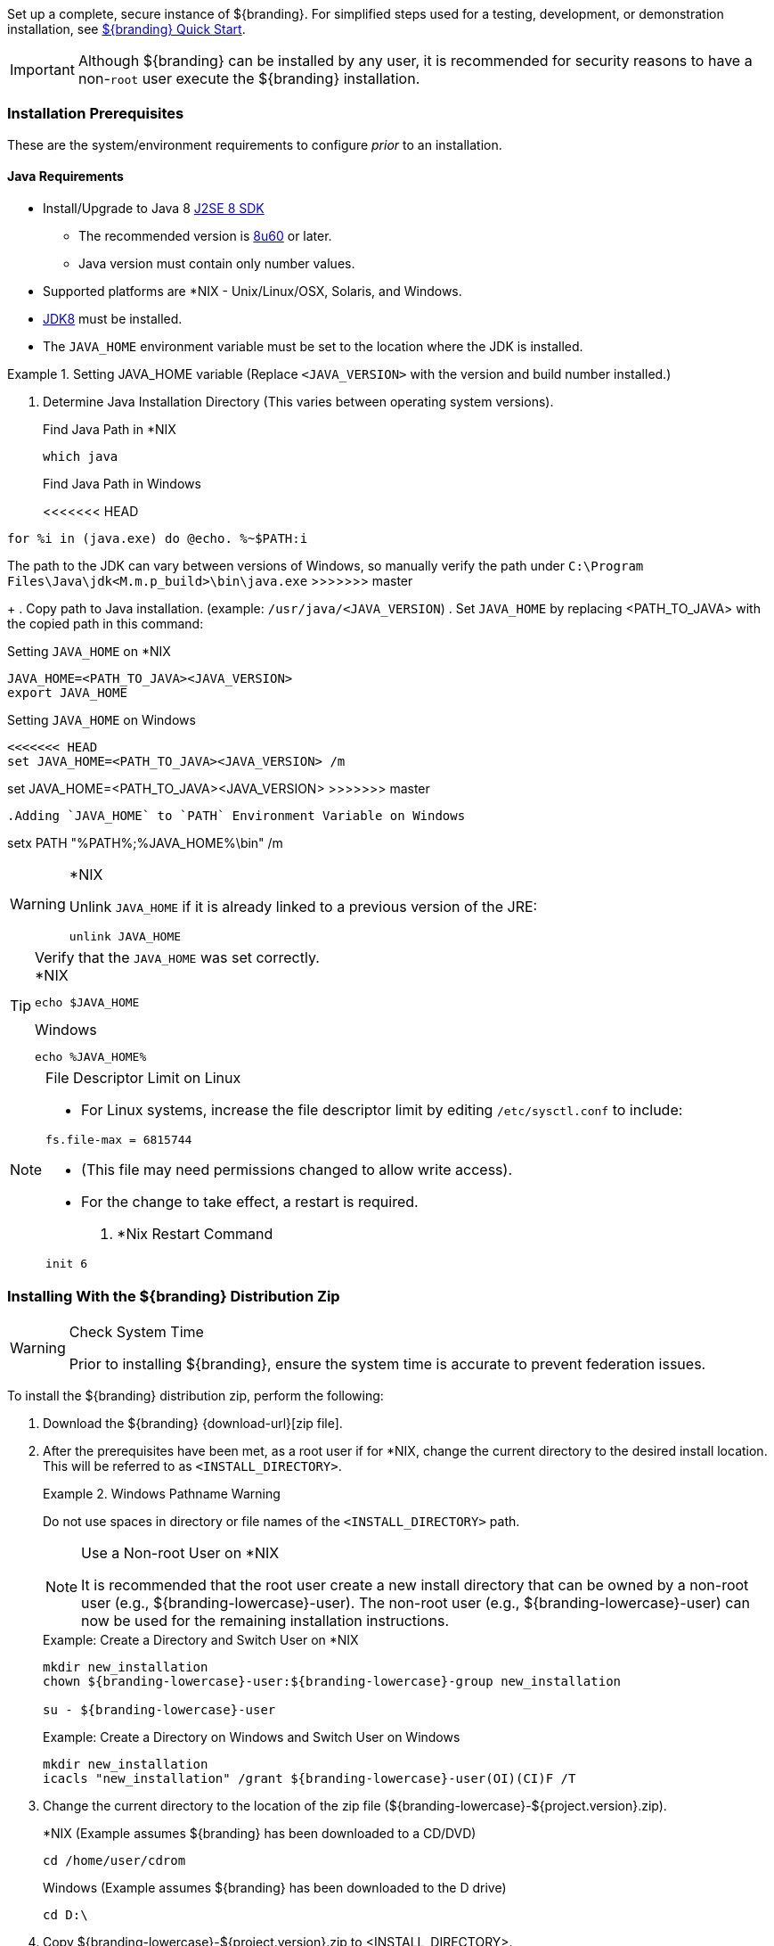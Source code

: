 
Set up a complete, secure instance of ${branding}.
For simplified steps used for a testing, development, or demonstration installation, see <<_${branding-lowercase}_quick_start,${branding} Quick Start>>.

[IMPORTANT]
====
Although ${branding} can be installed by any user, it is recommended for security reasons to have a non-`root` user execute the ${branding} installation.
====

=== Installation Prerequisites

These are the system/environment requirements to configure _prior_ to an installation.

==== Java Requirements

* Install/Upgrade to Java 8 http://www.oracle.com/technetwork/java/javase/downloads/index.html[J2SE 8 SDK]
** The recommended version is http://www.oracle.com/technetwork/java/javase/8u60-relnotes-2620227.html[8u60] or later.
** Java version must contain only number values.
* Supported platforms are *NIX - Unix/Linux/OSX, Solaris, and Windows.
* http://www.oracle.com/technetwork/java/javase/downloads/index.html[JDK8] must be installed.
* The `JAVA_HOME` environment variable must be set to the location where the JDK is installed.

.Setting JAVA_HOME variable (Replace `<JAVA_VERSION>` with the version and build number installed.)
====

. Determine Java Installation Directory (This varies between operating system versions).
+
.Find Java Path in *NIX
----
which java
----
+
.Find Java Path in Windows
<<<<<<< HEAD
----
for %i in (java.exe) do @echo. %~$PATH:i
----
=======
The path to the JDK can vary between versions of Windows, so manually verify the path under `C:\Program Files\Java\jdk<M.m.p_build>\bin\java.exe`
>>>>>>> master
+
. Copy path to Java installation. (example: `/usr/java/<JAVA_VERSION`)
. Set `JAVA_HOME` by replacing <PATH_TO_JAVA> with the copied path in this command:

.Setting `JAVA_HOME` on *NIX
----
JAVA_HOME=<PATH_TO_JAVA><JAVA_VERSION>
export JAVA_HOME
----

.Setting `JAVA_HOME` on Windows
----
<<<<<<< HEAD
set JAVA_HOME=<PATH_TO_JAVA><JAVA_VERSION> /m
=======
set JAVA_HOME=<PATH_TO_JAVA><JAVA_VERSION>
>>>>>>> master
----

.Adding `JAVA_HOME` to `PATH` Environment Variable on Windows
----
setx PATH "%PATH%;%JAVA_HOME%\bin" /m
----
====

.*NIX
[WARNING]
====
Unlink `JAVA_HOME` if it is already linked to a previous version of the JRE:

`unlink JAVA_HOME`
====

.Verify that the `JAVA_HOME` was set correctly.
[TIP]
====

.*NIX
----
echo $JAVA_HOME
----

.Windows
----
echo %JAVA_HOME%
----
====

.File Descriptor Limit on Linux
[NOTE]
====
* For Linux systems, increase the file descriptor limit by editing `/etc/sysctl.conf` to include:

----
fs.file-max = 6815744
----

* (This file may need permissions changed to allow write access).
* For the change to take effect, a restart is required.

. *Nix Restart Command
----
init 6
----
====

=== Installing With the ${branding} Distribution Zip

.Check System Time
[WARNING]
====
Prior to installing ${branding}, ensure the system time is accurate to prevent federation issues.
====

To install the ${branding} distribution zip, perform the following:

. Download the ${branding} {download-url}[zip file].
. After the prerequisites have been met, as a root user if for *NIX, change the current directory to the desired install location.
This will be referred to as `<INSTALL_DIRECTORY>`.
+
.Windows Pathname Warning
====
Do not use spaces in directory or file names of the `<INSTALL_DIRECTORY>` path.
====
+
.Use a Non-root User on *NIX
[NOTE]
====
It is recommended that the root user create a new install directory that can be owned by a non-root user (e.g., ${branding-lowercase}-user).
The non-root user (e.g., ${branding-lowercase}-user) can now be used for the remaining installation instructions.
====
+
.Example: Create a Directory and Switch User on *NIX
----
mkdir new_installation
chown ${branding-lowercase}-user:${branding-lowercase}-group new_installation

su - ${branding-lowercase}-user
----
+
.Example: Create a Directory on Windows and Switch User on Windows
----
mkdir new_installation
icacls "new_installation" /grant ${branding-lowercase}-user(OI)(CI)F /T
----
+
. Change the current directory to the location of the zip file (${branding-lowercase}-${project.version}.zip).
+
.*NIX (Example assumes ${branding} has been downloaded to a CD/DVD)
----
cd /home/user/cdrom
----
+
.Windows (Example assumes ${branding} has been downloaded to the D drive)
----
cd D:\
----
. Copy ${branding-lowercase}-${project.version}.zip to <INSTALL_DIRECTORY>.
+
.*NIX
----
cp ${branding-lowercase}-${project.version}.zip <INSTALL_DIRECTORY>
----
+
.Windows
----
copy ${branding-lowercase}-${project.version}.zip <INSTALL_DIRECTORY>
----
+
. Change the current directory to the desired install location.
+
.*NIX or Windows
----
cd <INSTALL_DIRECTORY>
----
+
. The ${branding} zip is now located within the `<INSTALL_DIRECTORY>`. Unzip ${branding-lowercase}-${project.version}.zip.
+
.*NIX
----
unzip ${branding-lowercase}-${project.version}.zip
----
+
.Windows Zip Utility Warning
[WARNING]
====
The default Windows zip utility (such as double-clicking file) will not work to unzip the distribution, use Java or a third party utility instead.

.Use Java to Unzip in Windows(Replace `<JAVA_VERSION>` with Current Version)
----
"C:\Program Files\Java\jdk<JAVA_VERSION>\bin\jar.exe" xf ${branding-lowercase}-${project.version}.zip
----
====
+
. If the ${branding} Standalone Solr Server will be installed later, an additional configuration step is required for the ${branding}.
Add the following lines to the bottom of the `<INSTALL_DIRECTORY>/etc/org.ops4j.pax.web.cfg` file:
+
.Additional Configuration Step
----
# Jetty Configuration
`org.ops4j.pax.web.config.file=<KARAF_HOME>/etc/jetty.xml`
----

==== Deployment Guidelines

${branding} relies on the Directory Permissions of the host platform to protect the integrity of the ${branding} during operation.
System administrators MUST perform the following steps prior to deploying bundles added to the ${branding}.

Within the `<INSTALL_DIRECTORY>`, a directory is created named ${branding-lowercase}-${project.version}.
This directory will be referred in the documentation as `<${branding}_HOME>`.

. Check the available storage space on the system to ensure the deployment will not exceed the available space.
. Set maximum storage space on the `<${branding}_HOME>/deploy` and `<${branding}_HOME>/system` directories to restrict the amount of space used by deployments.
. Do not assume the deployment is from a trusted source; verify its origination.

==== Directory Permissions

Restrict access to sensitive files by ensuring that the only users with access privileges are administrators.

===== Directory Permissions on Windows

Set directory permissions to protect the ${branding} from unauthorized access.

. Right-click on the file or directory noted below then select *Full Control -> Administrators -> System*.
. Click *Properties -> Security -> Advanced* and select `Creator Owner` for `<${branding}_HOME>` (e.g., `C:\${branding-lowercase}`).
. Restrict access to sensitive files by ensuring that only *System* and *Administrators* have Full Control to the below files by right-clicking on the file or directory below then selecting *Properties -> Security -> Advanced*
. Delete any other groups or users listed with access to `<${branding}_HOME>/etc` and `<${branding}_HOME>/deploy`.

===== Directory Permissions on *NIX

Set directory permissions to protect the ${branding} from unauthorized access.

* Change ownership of ${branding}_HOME
** `chown -R ${branding-lowercase}-use <${branding}_HOME>`
* Change group ownership on sub-directories
** `chgrp -R ${branding}_GROUP <${branding}_HOME>/etc <${branding}_HOME>/data <${branding}_HOME>/deploy`
* Change group permissions
** `chmod -R g-w <${branding}_HOME>/etc <${branding}_HOME>/data <${branding}_HOME>/deploy`
* Remove permissions for other users
** `chmod -R o-rwx <${branding}_HOME>/etc <${branding}_HOME>/data <${branding}_HOME>/deploy`


[IMPORTANT]
====
The system administrator must restrict certain directories to ensure that the application (user) cannot access restricted directories on the system.
For example the `${branding-lowercase}-user` should only have read access to `<${branding}_HOME>`.
====

==== Initial Startup

Run the ${branding} using the appropriate script.

.*NIX
----
<${branding}_HOME/bin/${branding-lowercase}
----

.Windows
----
<${branding}_HOME>/bin/${branding-lowercase}.bat
----

The distribution takes a few moments to load depending on the hardware configuration.

[TIP]
====
To run ${branding} as a service, see <<_starting_${branding-lowercase}_as_a_service>>.
====

==== Verifying Startup

At this point, ${branding} should be configured and running with a Solr Catalog Provider.
New features (endpoints, services, and sites) can be added as needed.

Verification is achieved by checking that all of the ${branding} bundles are in an *Active* state (excluding fragment bundles which remain in a *Resolved* state).

[NOTE]
====
It may take a few moments for all bundles to start so it may be necessary to wait a few minutes before verifying installation.
====

Execute the following command to display the status of all the ${branding} bundles:

.View Status
----
${branding-lowercase}${at-symbol}local>list | grep -i ${branding-lowercase}

----

[WARNING]
====
Entries in the *Resolved* state are expected, they are OSGi bundle fragments.
Bundle fragments are distinguished from other bundles in the command line console list by a field named `Hosts`, followed by a bundle number.
Bundle fragments remain in the *Resolved* state and can never move to the *Active* state.
====

.Example: Bundle Fragment in the Command Line Console
----
<<<<<<< HEAD
96 | Resolved |  80 | ${project.version} | DDF :: Platform :: PaxWeb :: Jetty Config, Hosts: 90
=======
96 | Resolved |  80 | 2.10.0.SNAPSHOT | DDF :: Platform :: PaxWeb :: Jetty Config, Hosts: 90
>>>>>>> master
----

After successfully completing these steps, the ${branding} is ready to be configured.

==== ${branding} Directory Contents after Installation and Initial Startup

During ${branding} installation, the major directories and files shown in the table below are created, modified, or replaced in the destination directory.

.${branding} Directory Contents
[cols="1,4" options="header"]
|===

|Directory Name
|Description

|`bin`
|Scripts to start, stop, and connect to ${branding}.

|`data`
|The working directory of the system – installed bundles and their data

|`data/log/${branding-lowercase}.log`
|Log file for ${branding}, logging all errors, warnings, and (optionally) debug statements. This log rolls up to 10 times, frequency based on a configurable setting (default=1 MB)

|`data/log/ingest_error.log`
|Log file for any ingest errors that occur within ${branding}.

|`data/log/security.log`
|Log file that records user interactions with the system for auditing purposes.

|`deploy`
|Hot-deploy directory – KARs and bundles added to this directory will be hot-deployed (Empty upon ${branding} installation)

|`documentation`
|HTML and PDF copies of ${branding} documentation.

|`etc`
|Directory monitored for addition/modification/deletion of `.config` configuration files or third party `.cfg` configuration files.

|`etc/failed`
|If there is a problem with any of the `.config` files, such as bad syntax or missing tokens, they will be moved here.

|`etc/processed`
|All successfully processed `.config` files will be moved here.

|`etc/templates`
|Template `.config` files for use in configuring ${branding} sources, settings, etc., by copying to the etc directory.

|`lib`
|The system's bootstrap libraries. Includes the `${branding-lowercase}-branding.jar` file which is used to brand the system console with the ${branding} logo.

|`licenses`
|Licensing information related to the system.

|`system`
|Local bundle repository. Contains all of the JARs required by ${branding}, including third-party JARs.

|===
